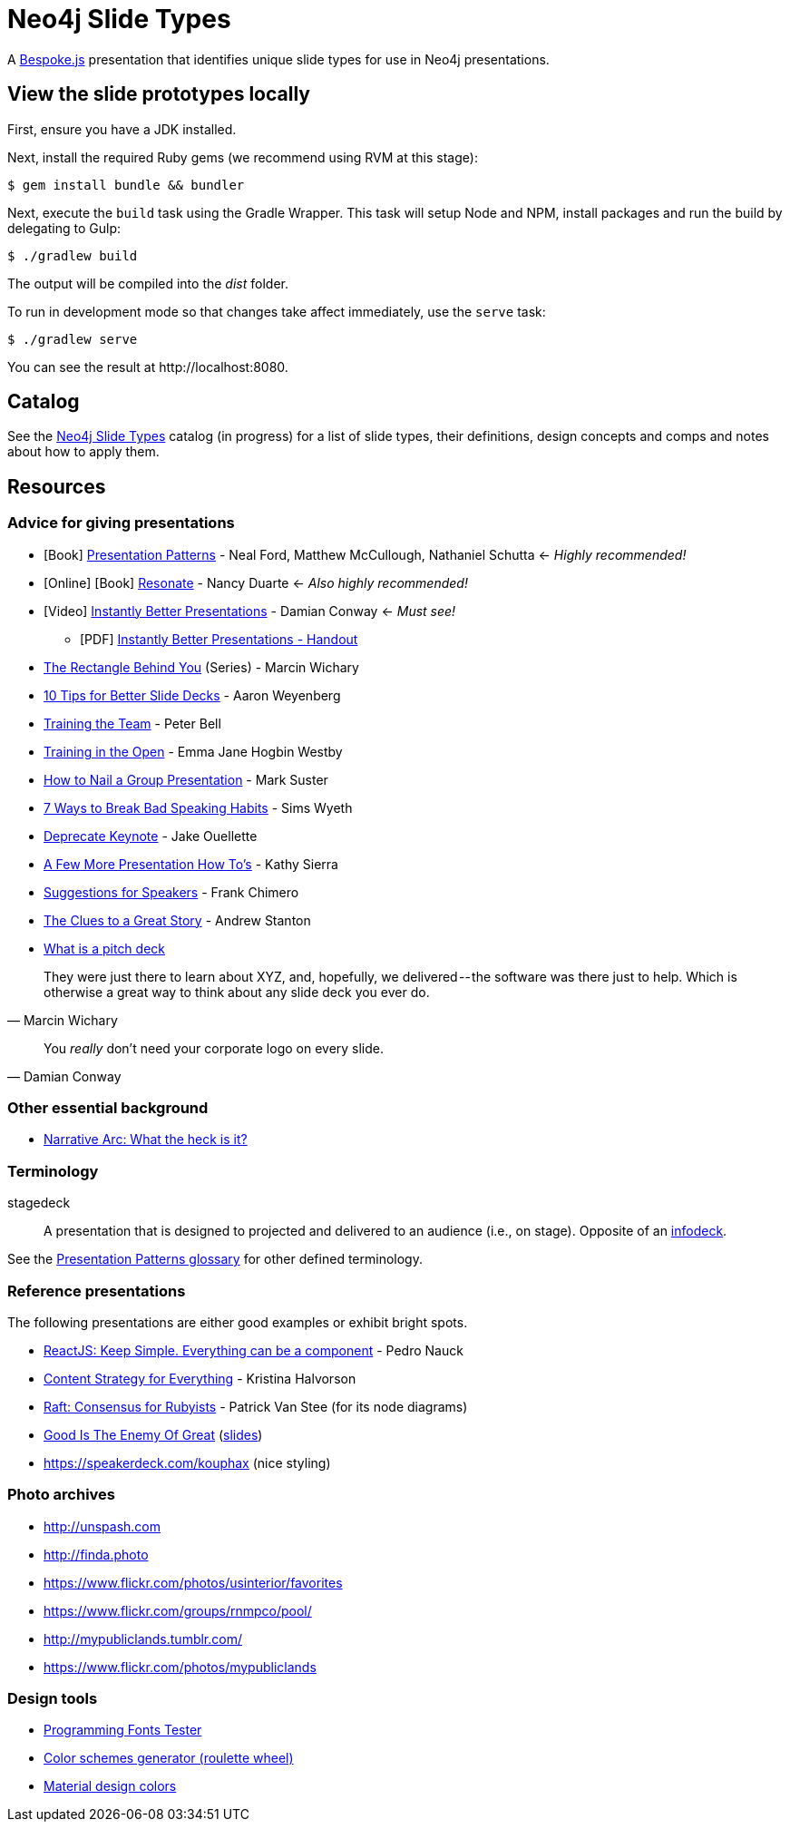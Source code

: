 = Neo4j Slide Types
ifndef::env-github[:icons: font]
ifdef::env-github[:outfilesuffix: .adoc]

A http://markdalgleish.com/projects/bespoke.js[Bespoke.js] presentation that identifies unique slide types for use in Neo4j presentations.

== View the slide prototypes locally

First, ensure you have a JDK installed.

Next, install the required Ruby gems (we recommend using RVM at this stage):

 $ gem install bundle && bundler

Next, execute the `build` task using the Gradle Wrapper.
This task will setup Node and NPM, install packages and run the build by delegating to Gulp:

 $ ./gradlew build

The output will be compiled into the [path]_dist_ folder.

To run in development mode so that changes take affect immediately, use the `serve` task:

 $ ./gradlew serve

You can see the result at \http://localhost:8080.

== Catalog

See the <<docs/slide-types#,Neo4j Slide Types>> catalog (in progress) for a list of slide types, their definitions, design concepts and comps and notes about how to apply them.

== Resources

=== Advice for giving presentations

* icon:book[role=black,alt=Book] http://presentationpatterns.com[Presentation Patterns] - Neal Ford, Matthew McCullough, Nathaniel Schutta <- [.green]_Highly recommended!_
* icon:globe[role=blue,alt=Online] icon:book[role=black,alt=Book] http://resonate.duarte.com[Resonate] - Nancy Duarte <- [green]_Also highly recommended!_
* icon:youtube-play[role=red,alt=Video] https://www.youtube.com/watch?v=W_i_DrWic88[Instantly Better Presentations] - Damian Conway <- [blue]_Must see!_
   - icon:file-pdf-o[role=red,alt=PDF] http://damian.conway.org/IBP.pdf[Instantly Better Presentations - Handout]
* https://medium.com/the-rectangle-behind-you/the-rectangle-behind-you-103179fcfc32[The Rectangle Behind You] (Series) - Marcin Wichary
* http://blog.ted.com/10-tips-for-better-slide-decks[10 Tips for Better Slide Decks] - Aaron Weyenberg
* https://www.youtube.com/watch?v=YHierHqxOT0[Training the Team] - Peter Bell
* http://trainingintheopen.com/speaker-training[Training in the Open] - Emma Jane Hogbin Westby
* http://www.bothsidesofthetable.com/2013/10/20/how-to-nail-a-presentation-to-a-crowd[How to Nail a Group Presentation] - Mark Suster
* http://www.inc.com/sims-wyeth/7-ways-to-break-bad-public-speaking-habits.html[7 Ways to Break Bad Speaking Habits] - Sims Wyeth
* https://medium.com/@jakeout/deprecate-keynote-78f0f09424dd[Deprecate Keynote] - Jake Ouellette
* http://headrush.typepad.com/creating_passionate_users/2006/07/a_few_more_pres.html[A Few More Presentation How To's] - Kathy Sierra
* http://frankchimero.com/writing/suggestions-for-speakers[Suggestions for Speakers] - Frank Chimero
* http://www.ted.com/talks/andrew_stanton_the_clues_to_a_great_story[The Clues to a Great Story] - Andrew Stanton
* https://pitchdeck.improvepresentation.com/what-is-a-pitch-deck[What is a pitch deck]

"They were just there to learn about XYZ, and, hopefully, we delivered -- the software was there just to help.
Which is otherwise a great way to think about any slide deck you ever do."
-- Marcin Wichary

"You _really_ don't need your corporate logo on every slide."
-- Damian Conway

=== Other essential background

* http://robbgrindstaff.com/2012/03/narrative-arc-what-the-heck-is-it/[Narrative Arc: What the heck is it?]

=== Terminology

stagedeck:: A presentation that is designed to projected and delivered to an audience (i.e., on stage).
Opposite of an http://presentationpatterns.com/glossary/#infodeck[infodeck].

See the http://presentationpatterns.com/glossary/[Presentation Patterns glossary] for other defined terminology.

=== Reference presentations

The following presentations are either good examples or exhibit bright spots.

* https://speakerdeck.com/pedronauck/reactjs-keep-simple-everything-can-be-a-component[ReactJS: Keep Simple. Everything can be a component] - Pedro Nauck
* http://www.slideshare.net/khalvorson/content-strategy-for-everything[Content Strategy for Everything] - Kristina Halvorson
* https://speakerdeck.com/vanstee/raft-consensus-for-rubyists[Raft: Consensus for Rubyists] - Patrick Van Stee (for its node diagrams)
* https://vimeo.com/108328246[Good Is The Enemy Of Great] (http://www.aresluna.org/the-rectangle-behind-you/good-perfect-talk/#2[slides])
* https://speakerdeck.com/kouphax (nice styling)

=== Photo archives

* http://unspash.com
* http://finda.photo
* https://www.flickr.com/photos/usinterior/favorites
* https://www.flickr.com/groups/rnmpco/pool/
* http://mypubliclands.tumblr.com/
* https://www.flickr.com/photos/mypubliclands

=== Design tools

* http://app.programmingfonts.org[Programming Fonts Tester]
* https://coolors.co[Color schemes generator (roulette wheel)]
* https://www.google.com/design/spec/style/color.html#color-color-palette[Material design colors]
